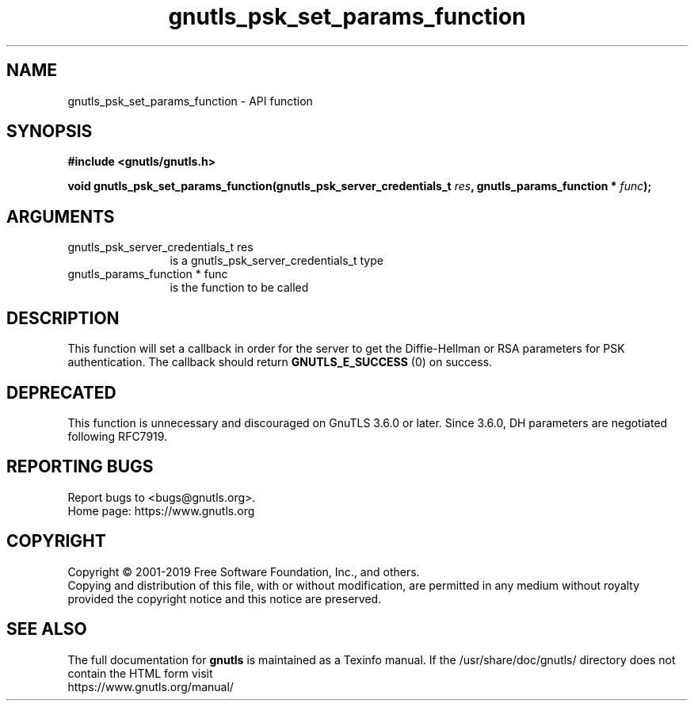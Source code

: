 .\" DO NOT MODIFY THIS FILE!  It was generated by gdoc.
.TH "gnutls_psk_set_params_function" 3 "3.6.8" "gnutls" "gnutls"
.SH NAME
gnutls_psk_set_params_function \- API function
.SH SYNOPSIS
.B #include <gnutls/gnutls.h>
.sp
.BI "void gnutls_psk_set_params_function(gnutls_psk_server_credentials_t " res ", gnutls_params_function * " func ");"
.SH ARGUMENTS
.IP "gnutls_psk_server_credentials_t res" 12
is a gnutls_psk_server_credentials_t type
.IP "gnutls_params_function * func" 12
is the function to be called
.SH "DESCRIPTION"
This function will set a callback in order for the server to get
the Diffie\-Hellman or RSA parameters for PSK authentication.  The
callback should return \fBGNUTLS_E_SUCCESS\fP (0) on success.
.SH "DEPRECATED"
This function is unnecessary and discouraged on GnuTLS 3.6.0
or later. Since 3.6.0, DH parameters are negotiated
following RFC7919.
.SH "REPORTING BUGS"
Report bugs to <bugs@gnutls.org>.
.br
Home page: https://www.gnutls.org

.SH COPYRIGHT
Copyright \(co 2001-2019 Free Software Foundation, Inc., and others.
.br
Copying and distribution of this file, with or without modification,
are permitted in any medium without royalty provided the copyright
notice and this notice are preserved.
.SH "SEE ALSO"
The full documentation for
.B gnutls
is maintained as a Texinfo manual.
If the /usr/share/doc/gnutls/
directory does not contain the HTML form visit
.B
.IP https://www.gnutls.org/manual/
.PP
